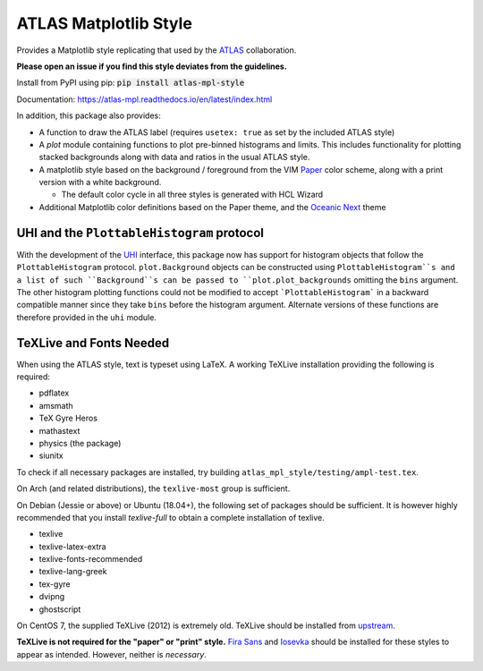 ATLAS Matplotlib Style
======================
.. image:: https://img.shields.io/pypi/v/atlas-mpl-style?label=PyPI&style=for-the-badge   :alt: PyPI 

Provides a Matplotlib style replicating that used by the
`ATLAS <http://atlas.cern>`__ collaboration.

**Please open an issue if you find this style deviates from the guidelines.**

Install from PyPI using pip: :code:`pip install atlas-mpl-style`

Documentation: https://atlas-mpl.readthedocs.io/en/latest/index.html

In addition, this package also provides:

-  A function to draw the ATLAS label (requires ``usetex: true`` as set
   by the included ATLAS style)
-  A `plot` module containing functions to plot pre-binned histograms and limits. This includes functionality for plotting stacked backgrounds along with data and ratios in the usual ATLAS style.
-  A matplotlib style based on the background / foreground from the VIM
   `Paper <https://github.com/NLKNguyen/papercolor-theme>`__ color
   scheme, along with a print version with a white background.

   -  The default color cycle in all three styles is generated with HCL Wizard

-  Additional Matplotlib color definitions based on the Paper theme, and
   the `Oceanic
   Next <https://github.com/voronianski/oceanic-next-color-scheme>`__
   theme

UHI and the ``PlottableHistogram`` protocol
----------------------------------------- 

With the development of the `UHI
<https://github.com/henryiii/uhi>`__ interface, this package now has support for
histogram objects that follow the ``PlottableHistogram`` protocol.
``plot.Background`` objects can be constructed using ``PlottableHistogram``s and a
list of such ``Background``s can be passed to ``plot.plot_backgrounds`` omitting
the ``bins`` argument. The other histogram plotting functions could not be
modified to accept ```PlottableHistogram``` in a backward compatible manner since
they take ``bins`` before the histogram argument. Alternate versions of these
functions are therefore provided in the ``uhi`` module.

TeXLive and Fonts Needed
------------------------
When using the ATLAS style, text is typeset using LaTeX. A working TeXLive installation providing the following is required:

- pdflatex
- amsmath
- TeX Gyre Heros
- mathastext
- physics (the package)
- siunitx

To check if all necessary packages are installed, try building ``atlas_mpl_style/testing/ampl-test.tex``.

On Arch (and related distributions), the ``texlive-most`` group is sufficient.

On Debian (Jessie or above) or Ubuntu (18.04+), the following set of packages should be sufficient. It is however highly recommended
that you install `texlive-full` to obtain a complete installation of texlive.

- texlive
- texlive-latex-extra
- texlive-fonts-recommended
- texlive-lang-greek
- tex-gyre
- dvipng
- ghostscript

On CentOS 7, the supplied TeXLive (2012) is extremely old. TeXLive should be
installed from `upstream <https://www.tug.org/texlive/quickinstall.html>`__.

**TeXLive is not required for the "paper" or "print" style.** `Fira Sans
<https://bboxtype.com/typefaces/FiraSans/>`__ and `Iosevka
<https://github.com/be5invis/Iosevka/releases/tag/v2.3.3>`__ should be installed
for these styles to appear as intended. However, neither is *necessary*.
